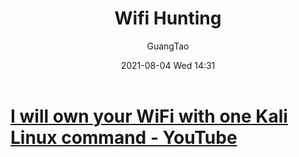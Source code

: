 :PROPERTIES:
:ID:       bda00f56-3b9e-4098-b56a-f8b8118d2565
:END:
#+TITLE: Wifi Hunting
#+AUTHOR: GuangTao
#+EMAIL: gtrunsec@hardenedlinux.org
#+DATE: 2021-08-04 Wed 14:31





* [[https://www.youtube.com/watch?v=TDVM-BUChpY][I will own your WiFi with one Kali Linux command - YouTube]]
